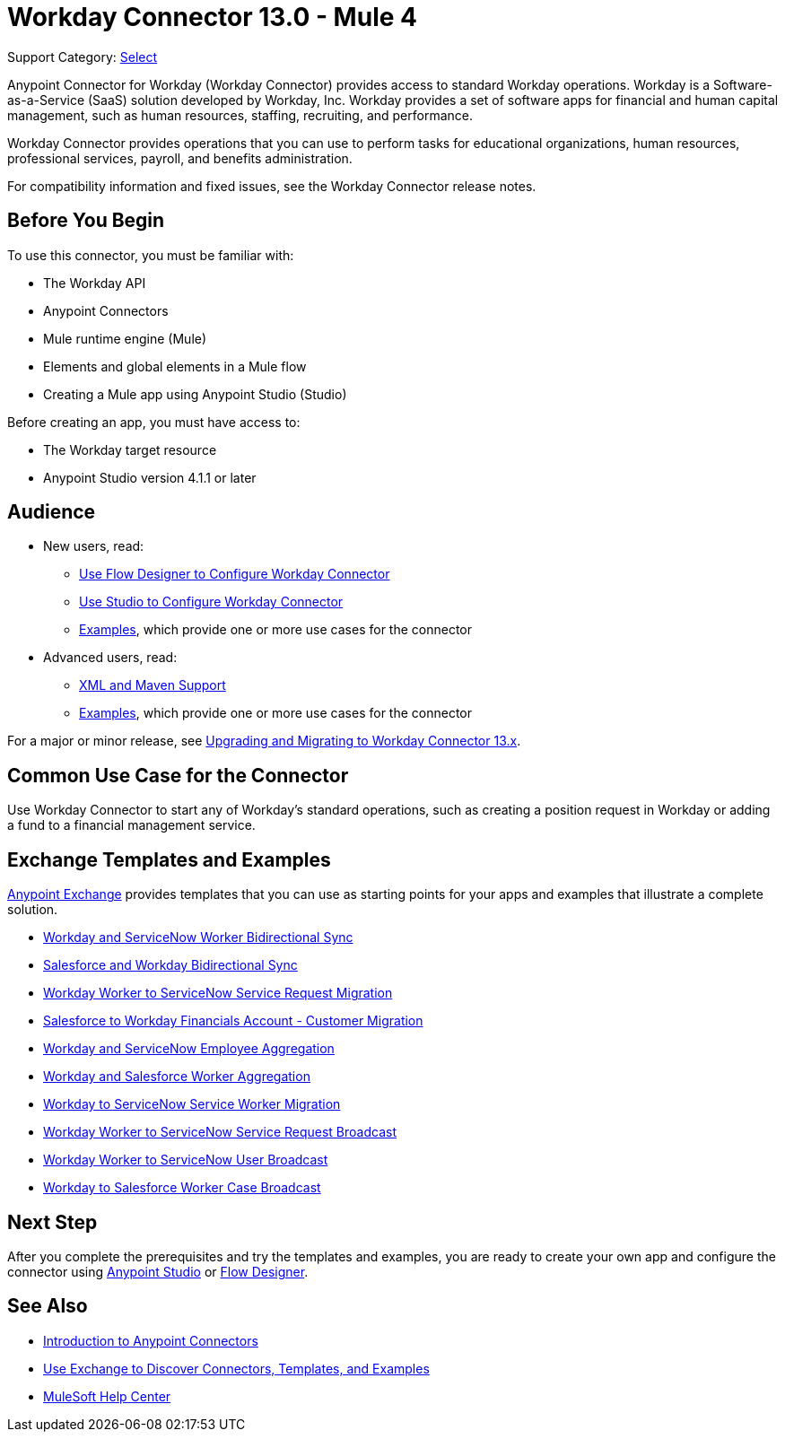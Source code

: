 = Workday Connector 13.0 - Mule 4

Support Category: https://www.mulesoft.com/legal/versioning-back-support-policy#anypoint-connectors[Select]

Anypoint Connector for Workday (Workday Connector) provides access to standard Workday operations. Workday is a Software-as-a-Service (SaaS) solution developed by Workday, Inc.
Workday provides a set of software apps for financial and human capital management, such as human resources, staffing, recruiting, and performance.

Workday Connector provides operations that you can use to perform tasks for educational organizations, human resources, professional services, payroll, and benefits administration.

For compatibility information and fixed issues, see the Workday Connector release notes.

== Before You Begin

To use this connector, you must be familiar with:

* The Workday API
* Anypoint Connectors
* Mule runtime engine (Mule)
* Elements and global elements in a Mule flow
* Creating a Mule app using Anypoint Studio (Studio)

Before creating an app, you must have access to:

* The Workday target resource
* Anypoint Studio version 4.1.1 or later

== Audience

* New users, read:
** xref:workday-connector-design-center.adoc[Use Flow Designer to Configure Workday Connector]
** xref:workday-connector-studio.adoc[Use Studio to Configure Workday Connector]
** xref:workday-connector-examples.adoc[Examples], which provide one or more use cases for the connector
* Advanced users, read:
** xref:workday-connector-xml-maven.adoc[XML and Maven Support]
** xref:workday-connector-examples.adoc[Examples], which provide one or more use cases for the connector

For a major or minor release, see xref:workday-connector-upgrade-migrate.adoc[Upgrading and Migrating to Workday Connector 13.x].

== Common Use Case for the Connector

Use Workday Connector to start any of Workday's standard operations, such as creating a position request in Workday or adding a fund to a financial management service.

== Exchange Templates and Examples

https://www.mulesoft.com/exchange/[Anypoint Exchange] provides templates
that you can use as starting points for your apps and examples that illustrate a complete solution.

* https://anypoint.mulesoft.com/exchange/org.mule.templates/template-wday2snow-worker-bidirectional-sync[Workday and ServiceNow Worker Bidirectional Sync]
* https://www.mulesoft.com/exchange/org.mule.templates/template-sfdc2wday-user-bidirectional-sync[Salesforce and Workday Bidirectional Sync]
* https://anypoint.mulesoft.com/exchange/org.mule.templates/template-wday2snow-workerservicerequest-migration[Workday Worker to ServiceNow Service Request Migration]
* https://www.mulesoft.com/exchange/org.mule.templates/template-wday2sfdc-worker-migration[Salesforce to Workday Financials Account - Customer Migration]
* https://anypoint.mulesoft.com/exchange/org.mule.templates/template-wday2snow-employee-aggregation[Workday and ServiceNow Employee Aggregation]
* https://www.mulesoft.com/exchange/org.mule.templates/template-wday2sfdc-worker-aggregation[Workday and Salesforce Worker Aggregation]
* https://anypoint.mulesoft.com/exchange/org.mule.templates/template-wday2snow-worker-migration[Workday to ServiceNow Service Worker Migration]
* https://anypoint.mulesoft.com/exchange/org.mule.templates/template-wday2snow-worker2servicerequest-broadcast[Workday Worker to ServiceNow Service Request Broadcast]
* https://anypoint.mulesoft.com/exchange/org.mule.templates/template-wday2snow-worker2user-broadcast[Workday Worker to ServiceNow User Broadcast]
* https://www.mulesoft.com/exchange/org.mule.templates/template-wday2sfdc-workercase-broadcast[Workday to Salesforce Worker Case Broadcast]

== Next Step

After you complete the prerequisites and try the templates and examples, you are ready to create your own app and configure the connector using xref:workday-connector-studio.adoc[Anypoint Studio] or xref:workday-connector-design-center.adoc[Flow Designer].

== See Also

* xref:connectors::introduction/introduction-to-anypoint-connectors.adoc[Introduction to Anypoint Connectors]
* xref:connectors::introduction/intro-use-exchange.adoc[Use Exchange to Discover Connectors, Templates, and Examples]
* https://help.mulesoft.com[MuleSoft Help Center]
